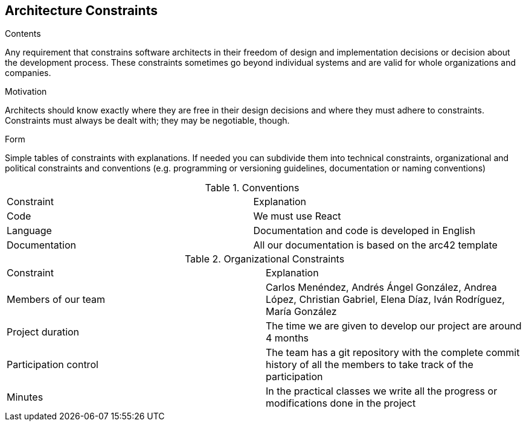 [[section-architecture-constraints]]
== Architecture Constraints


[role="arc42help"]
****
.Contents
Any requirement that constrains software architects in their freedom of design and implementation decisions or decision about the development process. These constraints sometimes go beyond individual systems and are valid for whole organizations and companies.

.Motivation
Architects should know exactly where they are free in their design decisions and where they must adhere to constraints.
Constraints must always be dealt with; they may be negotiable, though.

.Form
Simple tables of constraints with explanations.
If needed you can subdivide them into
technical constraints, organizational and political constraints and
conventions (e.g. programming or versioning guidelines, documentation or naming conventions)
****
.Conventions
|===
|Constraint|Explanation
|Code | We must use React 
| Language | Documentation and code is developed in English
| Documentation | All our documentation is based on the arc42 template 
|===

.Organizational Constraints
|===
|Constraint|Explanation
|Members of our team| Carlos Menéndez, Andrés Ángel González, Andrea López, Christian Gabriel, Elena Díaz, Iván Rodríguez, María González
|Project duration |The time we are given to develop our project are around 4 months
|Participation control | The team has a git repository with the complete commit history of all the members to take track of the participation
|Minutes| In the practical classes we write all the progress or modifications done in the project
|===